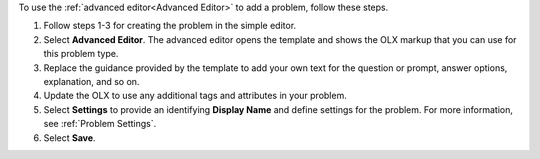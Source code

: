.. _Use the Advanced Editor to Add a CAPA Problem:

To use the :ref:`advanced editor<Advanced Editor>` to add a problem, follow
these steps.

#. Follow steps 1-3 for creating the problem in the simple editor.

#. Select **Advanced Editor**. The advanced editor opens the template and
   shows the OLX markup that you can use for this problem type.

#. Replace the guidance provided by the template to add your own text for the
   question or prompt, answer options, explanation, and so on.

#. Update the OLX to use any additional tags and attributes in your problem.

#. Select **Settings** to provide an identifying **Display Name** and define
   settings for the problem. For more information, see :ref:`Problem Settings`.

#. Select **Save**.
